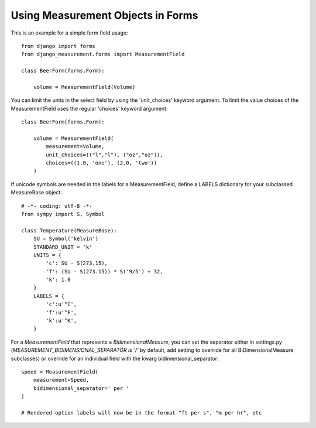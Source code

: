 
Using Measurement Objects in Forms
==================================

This is an example for a simple form field usage::

    from django import forms
    from django_measurement.forms import MeasurementField

    class BeerForm(forms.Form):

        volume = MeasurementField(Volume)

You can limit the units in the select field by using the 'unit_choices' keyword argument.
To limit the value choices of the MeasurementField uses the regular 'choices' keyword argument::

    class BeerForm(forms.Form):

        volume = MeasurementField(
            measurement=Volume,
            unit_choices=(("l","l"), ("oz","oz")),
            choices=((1.0, 'one'), (2.0, 'two'))
        )
 
If unicode symbols are needed in the labels for a MeasurementField, define a LABELS dictionary for your subclassed MeasureBase object::

    # -*- coding: utf-8 -*-
    from sympy import S, Symbol
    
    class Temperature(MeasureBase):
        SU = Symbol('kelvin')
        STANDARD_UNIT = 'k'
        UNITS = {
            'c': SU - S(273.15),
            'f': (SU - S(273.15)) * S('9/5') + 32,
            'k': 1.0
        }
        LABELS = {
            'c':u'°C',
            'f':u'°F',
            'k':u'°K',
        }
        
For a `MeasurementField` that represents a `BidimensionalMeasure`, you can set the separator either in settings.py (`MEASUREMENT_BIDIMENSIONAL_SEPARATOR is '/'` by default, add setting to override for all BiDimensionalMeasure subclasses) or override for an individual field with the kwarg bidimensional_separator::

        speed = MeasurementField(
            measurement=Speed,
            bidimensional_separator=' per '
        )
        
        # Rendered option labels will now be in the format "ft per s", "m per hr", etc
